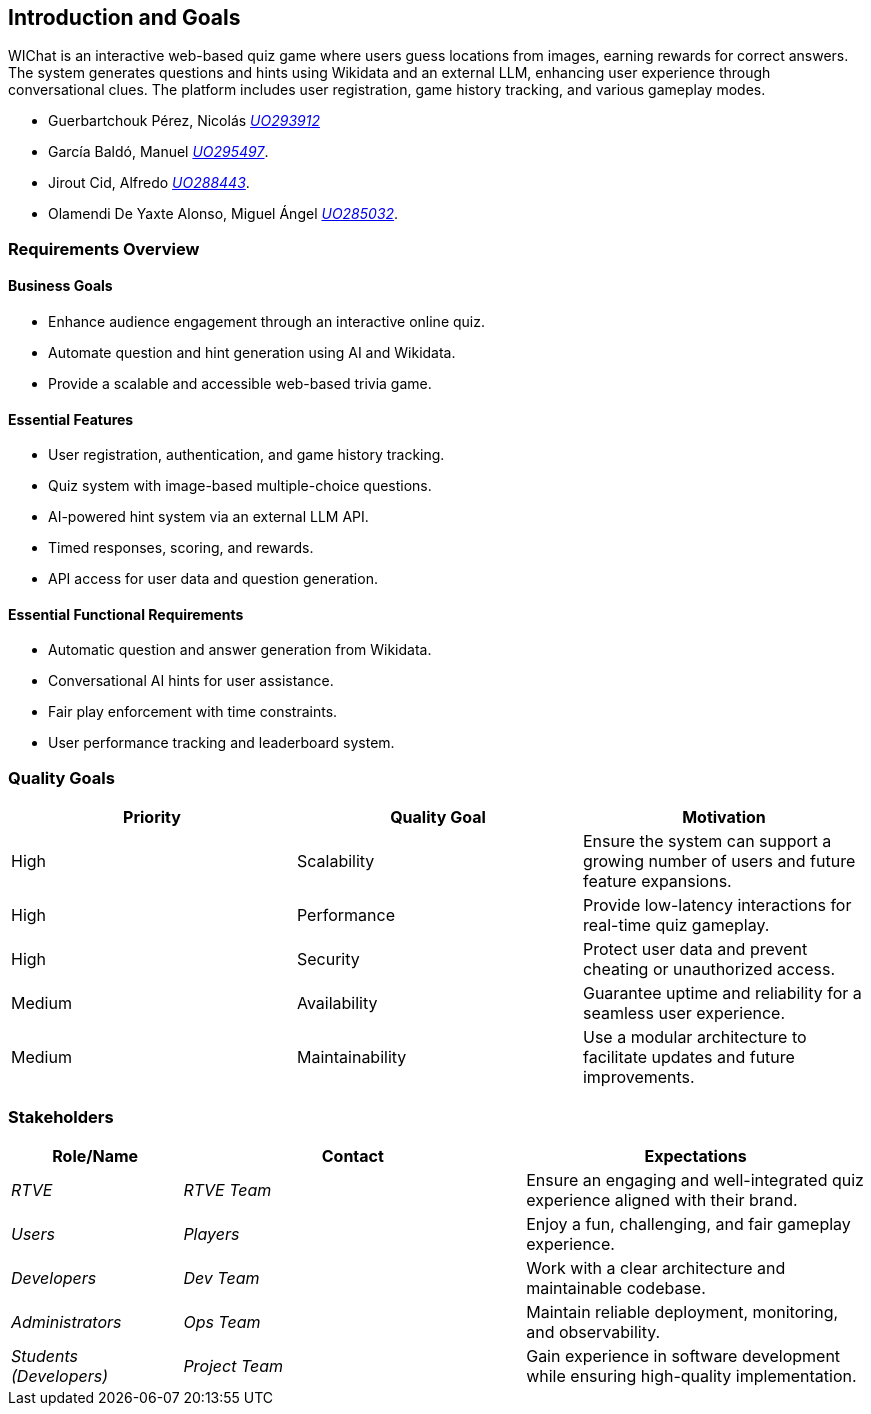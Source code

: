 ifndef::imagesdir[:imagesdir: ../images]

[[section-introduction-and-goals]]
== Introduction and Goals

WIChat is an interactive web-based quiz game where users guess locations from images, earning rewards for correct answers. 
The system generates questions and hints using Wikidata and an external LLM, enhancing user experience through conversational clues. 
The platform includes user registration, game history tracking, and various gameplay modes.


* Guerbartchouk Pérez, Nicolás mailto:UO293912@uniovi.es[_UO293912_]
* García Baldó, Manuel mailto:UO295497@uniovi.es[_UO295497_].
* Jirout Cid, Alfredo mailto:uo288443@uniovi.es[_UO288443_].
* Olamendi De Yaxte Alonso, Miguel Ángel mailto:UO285032@uniovi.es[_UO285032_].

ifdef::arc42help[]
[role="arc42help"]
****
Describes the relevant requirements and the driving forces that software architects and development team must consider. 
These include

* underlying business goals, 
* essential features, 
* essential functional requirements, 
* quality goals for the architecture and
* relevant stakeholders and their expectations
****
endif::arc42help[]

=== Requirements Overview

==== Business Goals
* Enhance audience engagement through an interactive online quiz.
* Automate question and hint generation using AI and Wikidata.
* Provide a scalable and accessible web-based trivia game.

==== Essential Features
* User registration, authentication, and game history tracking.
* Quiz system with image-based multiple-choice questions.
* AI-powered hint system via an external LLM API.
* Timed responses, scoring, and rewards.
* API access for user data and question generation.

==== Essential Functional Requirements
* Automatic question and answer generation from Wikidata.
* Conversational AI hints for user assistance.
* Fair play enforcement with time constraints.
* User performance tracking and leaderboard system.



ifdef::arc42help[]
[role="arc42help"]
****
.Contents
Short description of the functional requirements, driving forces, extract (or abstract)
of requirements. Link to (hopefully existing) requirements documents
(with version number and information where to find it).

.Motivation
From the point of view of the end users a system is created or modified to
improve support of a business activity and/or improve the quality.

.Form
Short textual description, probably in tabular use-case format.
If requirements documents exist this overview should refer to these documents.

Keep these excerpts as short as possible. Balance readability of this document with potential redundancy w.r.t to requirements documents.


.Further Information

See https://docs.arc42.org/section-1/[Introduction and Goals] in the arc42 documentation.

****
endif::arc42help[]

=== Quality Goals
[options="header"]
|===
| Priority | Quality Goal | Motivation
| High     | Scalability  | Ensure the system can support a growing number of users and future feature expansions.
| High     | Performance  | Provide low-latency interactions for real-time quiz gameplay.
| High     | Security     | Protect user data and prevent cheating or unauthorized access.
| Medium   | Availability | Guarantee uptime and reliability for a seamless user experience.
| Medium   | Maintainability | Use a modular architecture to facilitate updates and future improvements.
|===

ifdef::arc42help[]
[role="arc42help"]
****
.Contents
The top three (max five) quality goals for the architecture whose fulfillment is of highest importance to the major stakeholders. 
We really mean quality goals for the architecture. Don't confuse them with project goals.
They are not necessarily identical.

Consider this overview of potential topics (based upon the ISO 25010 standard):

image::01_2_iso-25010-topics-EN.drawio.png["Categories of Quality Requirements"]

.Motivation
You should know the quality goals of your most important stakeholders, since they will influence fundamental architectural decisions. 
Make sure to be very concrete about these qualities, avoid buzzwords.
If you as an architect do not know how the quality of your work will be judged...

.Form
A table with quality goals and concrete scenarios, ordered by priorities
****
endif::arc42help[]

=== Stakeholders

ifdef::arc42help[]
[role="arc42help"]
****
.Contents
Explicit overview of stakeholders of the system, i.e. all person, roles or organizations that

* should know the architecture
* have to be convinced of the architecture
* have to work with the architecture or with code
* need the documentation of the architecture for their work
* have to come up with decisions about the system or its development

.Motivation
You should know all parties involved in development of the system or affected by the system.
Otherwise, you may get nasty surprises later in the development process.
These stakeholders determine the extent and the level of detail of your work and its results.

.Form
Table with role names, person names, and their expectations with respect to the architecture and its documentation.
****
endif::arc42help[]

[options="header",cols="1,2,2"]
|===
| Role/Name        | Contact         | Expectations
| _RTVE_          | _RTVE Team_     | Ensure an engaging and well-integrated quiz experience aligned with their brand.
| _Users_         | _Players_       | Enjoy a fun, challenging, and fair gameplay experience.
| _Developers_    | _Dev Team_      | Work with a clear architecture and maintainable codebase.
| _Administrators_| _Ops Team_      | Maintain reliable deployment, monitoring, and observability.
| _Students (Developers)_ | _Project Team_ | Gain experience in software development while ensuring high-quality implementation.
|===

